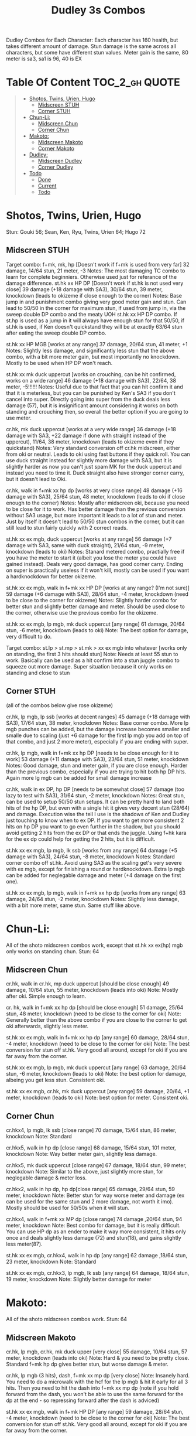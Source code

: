 #+title:Dudley 3s Combos

Dudley Combos for Each Character:
Each character has 160 health, but takes different amount of damage.
Stun damage is the same across all characters, but some have different stun values. Meter gain is the same, 80 meter is sa3, sa1 is 96, 40 is EX

* Table Of Content :TOC_2_gh:QUOTE:
#+BEGIN_QUOTE
- [[#shotos-twins-urien-hugo][Shotos, Twins, Urien, Hugo]]
  - [[#midscreen-stuh][Midscreen STUH]]
  - [[#corner-stuh][Corner STUH]]
- [[#chun-li][Chun-Li:]]
  - [[#midscreen-chun][Midscreen Chun]]
  - [[#corner-chun][Corner Chun]]
- [[#makoto][Makoto:]]
  - [[#midscreen-makoto][Midscreen Makoto]]
  - [[#corner-makoto][Corner Makoto]]
- [[#dudley][Dudley:]]
  - [[#midscreen-dudley][Midscreen Dudley]]
  - [[#corner-dudley][Corner Dudley]]
- [[#todo][Todo]]
  - [[#done][Done]]
  - [[#current][Current]]
  - [[#todo-1][Todo]]
#+END_QUOTE

* Shotos, Twins, Urien, Hugo

Stun: Gouki 56; Sean, Ken, Ryu, Twins, Urien 64; Hugo 72
** Midscreen STUH

Target combo: f+mk, mk, hp [Doesn't work if f+mk is used from very far] 32 damage, 14/64 stun, 21 meter, -3 Notes: The most damaging TC combo to learn for complete beginniers. Otherwise used just for referance of the damage difference.
st.hk xx HP DP [Doesn't work if st.hk is not used very close]
39 damage (+18 damage with SA3), 30/64 stun, 39 meter, knockdown (leads to okizeme if close enough to the corner)
Notes: Base jump in and punishment combo giving very good meter gain and stun. Can lead to 50/50 in the corner for maximum stun, if used from jump in, via the sweep double DP combo and the meaty UOH st.hk xx HP DP combo. If st.hp is used as a jump in it will always have enough stun for that 50/50, if st.hk is used, if Ken doesn't quickstand they will be at exactly 63/64 stun after eating the sweep double DP combo.

st.hk xx HP MGB [works at any range]
37 damage, 20/64 stun, 41 meter, +1 Notes: Slightly less damage, and significantly less stun that the above combo, with a bit more meter gain, but most importantly no knockdown. Mostly to be used when HP DP won't reach.

st.hk xx mk duck uppercut [works on crouching, can be hit confirmed, works on a wide range]
46 damage (+18 damage with SA3), 22/64, 38 meter, -5!!!!!!
Notes: Useful due to that fact that you can hit confirm it and that it is meterless, but you can be punished by Ken's SA3 if you don't cancel into super. Directly going into super from the duck deals less damage (57), but it is insignificant amount considering it works on both standing and crouching then, so overall the better option if you are going to use meter.

cr.hk, mk duck uppercut [works at a very wide range]
36 damage (+18 damage with SA3, +22 damage if done with straight instead of the uppercut), 11/64, 38 meter, knockdown (leads to okizeme even if they quickstand)
Notes: Very standard conversion off cr.hk midscreen, either from oki or neutral. Leads to oki using fast buttons if they quick roll. You can use duck straight instead for slightly more damage with SA3, but it is slightly harder as now you can't just spam MK for the duck uppercut and instead you need to time it. Duck straight also have stronger corner carry, but it doesn't lead to Oki.

cr.hk, walk in f+mk xx hp dp [works at very close range]
48 damage (+16 damage with SA3), 25/64 stun, 48 meter, knockdown (leads to oki if close enough to the corner)
Notes: Mostly after midscreen oki, because you need to be close for it to work. Has better damage than the previous conversion without SA3 usage, but more important it leads to a lot of stun and meter. Just by itself it doesn't lead to 50/50 stun combos in the corner, but it can still lead to stun fairly quickly with 2 correct reads.

st.hk xx ex mgb, duck uppercut [works at any range]
56 damage (+7 damage with SA3, same with duck straight), 21/64 stun, -9 meter, knockdown (leads to oki)
Notes: Stanard metered combo, practially free if you have the meter to start it (albeit you lose the meter you could have gained instead). Deals very good damage, has good corner carry. Ending on super is practically useless if it won't kill, mostly can be used if you want a hardknockdown for better okizeme.

st.hk xx ex mgb, walk in f+mk xx HP DP [works at any range? (I'm not sure)]
59 damage (+6 damage with SA3), 28/64 stun, -4 meter, knockdown (need to be close to the corner for okizeme)
Notes: Slightly harder combo for better stun and slightly better damage and meter. Should be used close to the corner, otherwise use the previous combo for the okizeme.

st.hk xx ex mgb, lp mgb, mk duck uppercut [any range]
61 damage, 20/64 stun, -6 meter, knockdown (leads to oki)
Note: The best option for damage, very difficult to do.

Target combo: st.lp > st.mp > st.mk > xx ex mgb into whatever [works only on standing, the first 3 hits should stun]
Note: Needs at least 55 stun to work. Basically can be used as a hit confirm into a stun juggle combo to squeeze out more damage. Super situation because it only works on standing and close to stun

** Corner STUH
(all of the combos below give rose okizeme)

cr.hk, lp mgb, lp ssb [works at decent ranges]
45 damage (+18 damage with SA3), 17/64 stun, 38 meter, knockdown
Notes: Base corner combo. More lp mgb punches can be added, but the damage increase becomes smaller and smalle due to scaling (just +6 damage for the first lp mgb you add on top of that combo, and just 2 more meter), especially if you are ending with super.

cr.hk, lp mgb,  walk in f+mk xx hp DP [needs to be close enough for it to work]
53 damage (+11 damage with SA3), 23/64 stun, 51 meter, knockdown
Notes: Good damage, stun and meter gain, if you are close enough. Harder than the previous combo, especially if you are trying to hit both hp DP hits. Again more lg mgb can be added for small damage increase

cr.hk, walk in ex DP, hp DP [needs to be somewhat close]
57 damage (too lazy to test with SA3), 31/64 stun, -2 meter, knockdown Notes: Great stun, can be used to setup 50/50 stun setups. It can be pretty hard to land both hits of the hp DP, but even with a single hit it gives very decent stun (28/64) and damage. Execution wise the tell I use is the shadows of Ken and Dudley just touching to know when to ex DP. If you want to get more consistent 2 hits on hp DP you want to go even further in the shadow, but you should avoid getting 2 hits from the ex DP or that ends the juggle. Using f+hk kara for the ex dp could help for getting the 2 hits, but it is difficult.

st.hk xx ex mgb, lp mgb, lk ssb [works from any range]
64 damage (+5 damage with SA3), 24/64 stun, -8 meter, knockdown
Notes: Standard corner combo off st.hk. Avoid using SA3 as the scaling get's very severe with ex mgb, except for finishing a round or hardknockdown. Extra lp mgb can be added for neglegable damage and meter (+4 damage on the first one).

st.hk xx ex mgb, lp mgb, walk in f+mk xx hp dp [works from any range]
63 damage, 24/64 stun, -2 meter, knockdown
Notes: Slightly less damage, with a bit more meter, same stun. Same stuff like above.

* Chun-Li:

All of the shoto midscreen combos work, except that st.hk xx ex(hp) mgb only works on standing chun.
Stun: 64
** Midscreen Chun

cr.hk, walk in cr.hk, mp duck uppercut [should be close enough]
49 damage, 10/64 stun, 55 meter, knockdown (leads into oki)
Note: Mostly after oki. Simple enough to learn.

cr. hk, walk in f+mk xx hp dp [should be close enough]
51 damage, 25/64 stun, 48 meter, knockdown (need to be close to the corner for oki)
Note: Generally better than the above combo if you are close to the corner to get oki afterwards, slightly less meter.

st.hk xx ex mgb, walk in f+mk xx hp dp [any range]
60 damage, 28/64 stun, -4 meter, knockdown (need to be close to the corner for oki)
Note: The best conversion for stun off st.hk. Very good all around, except for oki if you are far away from the corner.

st.hk xx ex mgb, lp mgb, mk duck uppercut [any range]
63 damage, 20/64 stun, -6 meter, knockdown (leads to oki)
Note: the best option for damage, albeing you get less stun. Consistent oki.

st.hk xx ex mgb, cr.hk, mk duck uppercut [any range]
59 damage, 20/64, +1 meter, knockdown (leads to oki)
Note: best option for meter. Consistent oki.

** Corner Chun

cr.hkx4, lp mgb, lk ssb [close range]
70 damage, 15/64 stun, 86 meter, knockdown
Note: Standard

cr.hkx5, walk in hp dp [close range]
68 damage, 15/64 stun, 101 meter, knockdown
Note: Way better meter gain, slightly less damage.

cr.hkx5, mk duck uppercut [close range]
67 damage, 18/64 stun, 99 meter, knockdown
Note: Similar to the above, just slightly more stun, for neglegable damage & meter loss.

cr.hkx2, walk in hp dp, hp dp[close range]
65 damage, 29/64 stun, 59 meter, knockdown
Note: Better stun for way worse meter and damage (ex can be used for the same stun and 2 more damage, not worth it imo). Mostly should be used for 50/50s when it will stun.

cr.hkx4, walk in f+mk xx MP dp [close range]
74 damage ,20/64 stun, 94 meter, knockdown
Note: Best combo for damage, but it is really difficult. You can use HP dp as an ender to make it way more consistent, it hits only once and deals slightly less damage (72) and stun(18), and gains slightly less meter(87).

st.hk xx ex mgb, cr.hkx4, walk in hp dp [any range]
62 damage ,18/64 stun, 23 meter, knockdown
Note: Standard

st.hk xx ex mgb, cr.hkx3, lp mgb, lk ssb [any range]
64 damage, 18/64 stun, 19 meter, knockdown
Note: Slightly better damage for meter

* Makoto:

All of the shoto midscreen combos work.
Stun: 64
** Midscreen Makoto

cr.hk, lp mgb, cr.hk, mk duck upper [very close]
55 damage, 10/64 stun, 57 meter, knockdown (leads into oki)
Note: Hard & you need to be pretty close. Standard f+mk hp dp gives better stun, but worse damage & meter.

cr.hk, lp mgb (3 hits), dash, f+mk xx mp dp [very close]
Note: Insanely hard. You need to do a microwalk with the hcf for the lp mgb & hit it early for all 3 hits. Then you need to hit the dash into f+mk xx mp dp (note if you hold forward from the dash, you won't be able to use the same forward for the dp at the end - so repressing forward after the dash is adviced)

st.hk xx ex mgb, walk in f+mk HP DP [any range]
59 damage, 28/64 stun, -4 meter, knockdown (need to be close to the corner for oki)
Note: The best conversion for stun off st.hk. Very good all around, except for oki if you are far away from the corner.

st.hk xx ex mgb, lp mgb, mk duck uppercut [any range]
61 damage, 19/64 stun, -6 meter, knockdown (leads to oki)
Note: the best option for damage, albeing you get less stun. Consistent oki.

st.hk xx ex mgb, lp mgb, cr.hk, mk duck uppercut [any range?]
63 damage, 17/64 stun, 3 meter, knockdown (leads to oki)
Note: Insanely hard. You need to hit the lp mgb close to the ground while also microwalking before it & insta or tiny microwalk cr.hk. Not worth it in my opinion.

lp mgb, SA1 or SA3 [very close]
39 damage with SA1 (30 damage with SA3), 10/64 stun (5 stun with SA3), 20 meter - super meter, knockdown (leads to oki)
Note: Easy, no idea why you would use it - the scaling on the super is ass.

** Corner Makoto

Target Combo: lp mp mk xx mp mgb, SA1 or SA3 [close]
50 damage with SA1 (43 damage with SA3), 12/64 stun (10 stun with SA3), 31 meter - super meter, knockdown (leads to oki)
Note: Fancy, works only on standing, easy hit confirm, doesn't have good scaling though, so don't use it except as an easy combo or just a fancy finish.

cr.hk, cr.hk, lp mgb, cr.hk, lp mgb, lp ssb [close]
66 damage, 14/64 stun, 73 meter, knockdown (leads to oki)
Note: Standard, not too difficult loop combo.

cr.hk x5, mk duck uppercut [close]
65 damage, 7/64 stun, 99 meter, knockdown (leads to oki)
Note: Standard, less stun for more meter.

cr.hkx5, walk in hp dp [close range]
63 damage, 11/64 stun, 89 meter, knockdown (leads to oki)
Note: Alternative between the combos above. If done with 4 cr.hk & 2 hit hp dp deals 2 less damage & gains 2 less meter. If done with mp dp, is the best version. 65 damage, 12 stun & 100 meter gain - making this an amazing combo.

cr.hkx4, walk in f+mk xx MP dp [close range]
71 damage, 20/64 stun, 94 meter, knockdown (leads to oki)
Note: Best combo for damage, but it is really difficult. You can use HP dp as an ender to make it way more consistent, it hits only once and deals slightly less damage (69) and stun(18), and gains slightly less meter(83).

cr.hk, walk in ex dp, f+mk xx mp dp [close range]
66 damage, 35/64 stun, 6 meter, knockdown (leads to oki)
Note: Best stun for way worse meter & ok damage. It is not too difficult.

st.hk xx ex mgb, lp mgb, cr.hk, lp mgb, cr.hk, walk in hp dp [close]
66 damage, 16/64 stun, 11 meter, knockdown (leads to oki)
Note: Standard, not too difficult loop combo.

st.hk xx ex mgb, cr.hk x4, mk duck uppercut [close]
61 damage, 14/64 stun, 23 meter, knockdown (leads to oki)
Note: Outdone by the combo below & is not really easier.

st.hk xx ex mgb, cr.hk x4, walk in hp dp [close]
61 damage, 16/64 stun, 23 meter, knockdown (leads to oki)
Note: Standard, for more meter, slightly harder.

st.hk xx ex mgb, cr.hk x2, lp mgb, cr.hk, dash, st.mp xx hp dp [close]
57 damage, 14/64 stun, 20 meter, knockdown (leads to oki)
Note: Super hard not good, kinda fancy though, but I'm getting only a single hit on the hp dp. Maybe it is better with mp dp or if you can actually get both hits - NEEDS TESTING!

* Dudley:

All of the shoto midscreen combos work, except st.kh xx ex mgb, walk in f+mk hp dp.
Stun: 72
** Midscreen Dudley

cr.hk, walk in cr.hk, mk duck uppercut [point blank + walk in]
45 damage, 10/64 stun, 55 meter, knockdown (leads into oki)
Note: Standard, not too hard - need to learn the microwalk timing.

cr.hk, walk in cr.hk, dash in hp dp [point blank + walk in]
46 damage, 17/64 stun, 56 meter, knockdown (leads into oki)
Note: Really difficult, you both have to be able to do the standard, get the dash buffer & hit the hp dp really tight.

st.hk xx ex mgb, lp mgb, mk duck upper [any range]
61 damage, 20/64 stun, -6 meter, knockdown (leads into oki)
Note: Pretty easy to execute, so you can consider it standard.

st.hk xx ex mgb, walk in cr.hk, mk duck upper [any range]
57 damage, 20/64 stun, 1 meter, knockdown (leads into oki)
Note: Hard, but not too much - you just need to hit the microwalk timing. Hitting the down+hk in the same frame to not lose any frames to microwalking, but it is not required - the timing is not super tight. Not really worth it over the standard, just some more meter, but you also lose out on some damage.

st.hk xx ex mgb, lp mgb, walk in cr.hk, mk duck upper
don't know if this works, but it looks like it might. I'm using the same trick as against the makoto with hitting the lp mgb with a microwalk on a dudley close to the ground. It seems the cr.hk could reach in time, but I couldn't get it.

** Corner Dudley

cr.hk x5, mk duck uppercut [close]
65 damage, 9/64 stun, 99 meter, knockdown (leads to oki)
Note: Standard, not too difficult loop combo.

cr.hk, jab mgb, cr.hk, jab mgb, cr.hk, mk duck uppercut [close]
60 damage, 9/64 stun, 73 meter, knockdown (leads to oki)
Note: Alternative to the standard - just straight up worse, but might be easier to some. Still the difference shouldn't be too big so I don't recomend it. It is fancies though.

cr.hk x4, walk (or dash) in f+mk xx hp dp [close]
69 damage, 18/64 stun, 83 meter, knockdown (leads to oki)
Note: Slighly harder than the standard. Better stun & damage for worse meter. I personally don't like the dash in since the forward input that you use for the dash can be used for the f+mk, but not for the dp. So if you want to do it, you need to dash & then release & hold forward again - essentially dashing with 3 forward inputs. Otherwise there is no difference in damage, stun or meter.

cr.hk x4, lp mgb, lp ssb [close]
67 damage, 15/64 stun, 86 meter, knockdown (leads to oki)
Note: Another standard combo. It is not too difficult to execute. Deals more damage than the standard & stun, but for less meter.

cr.hk, lp mgb, microwalk ex dp, st.hk
?? damage, ??/64 stun, ?? meter, air reset (leads to light oki)
Note: Really difficult, almost got it, but whiffed the st.hk at the end. For the microwald of the ex dp you need to do this: f, qcf & hold the last forward during the recovery of the lp mgb, so that you are microwalking out of it & then you just hit 2xp for the ex dp after the microwalk. If you do it too early then the input buffer won't give you the ex dp at the end. If you do it too late you will have a few frames you are not walking after the lp mgb. Pretty tight, but that part can be done. I don't think the last hit is tight as well - I think I was just unluckly & missed it.

* Todo
** Done
*** DONE Initial Combos For STUH
*** DONE Initial Combos For Chun-li
*** DONE Initial Combos For Makoto
** Current
*** Initial Combos For Dudley
** Todo
*** TODO Initial Combos For Oro
*** TODO Initial Combos For Elena
*** TODO Initial Combos For Ibuki
*** TODO Initial Combos For Necro
*** TODO Initial Combos For Alex
*** TODO Initial Combos For Remy
*** TODO Initial Combos For Q
*** TODO Initial Combos For Twelve
*** TODO Fix damage, stun & meter values for partial whiff on the ex mgb on some crouching characters (like twins)
*** TODO Add special combos (combos that occur from special situations)
*** TODO Finish difficult combos that are yet to be logged
*** TODO Create a small referance guide of difficulty progression of combos for begginers to use
*** TODO Complete referance for rose setups, different kinds of oki & safe jumps possible from different combos

